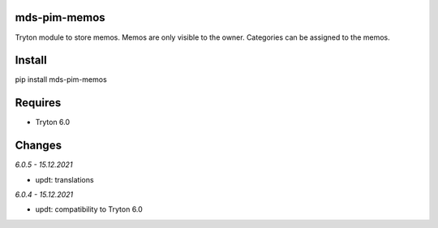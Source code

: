 mds-pim-memos
=============
Tryton module to store memos. 
Memos are only visible to the owner. 
Categories can be assigned to the memos.

Install
=======

pip install mds-pim-memos

Requires
========
- Tryton 6.0

Changes
=======

*6.0.5 - 15.12.2021*

- updt: translations

*6.0.4 - 15.12.2021*

- updt: compatibility to Tryton 6.0
